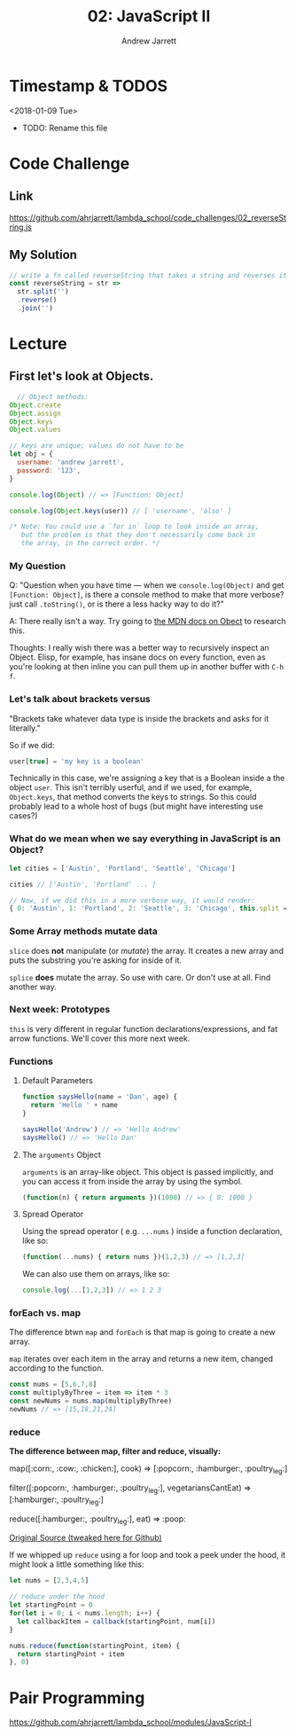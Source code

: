 #+TITLE: 02: JavaScript II
#+AUTHOR: Andrew Jarrett
#+EMAIL: ahrjarrett@gmail.com
#+OPTIONS: num:nil

* Timestamp & TODOS

<2018-01-09 Tue>

- TODO: Rename this file

* Code Challenge
** Link
[[https://github.com/ahrjarrett/lambda-school/code_challenges/02_reverseString.js][https://github.com/ahrjarrett/lambda_school/code_challenges/02_reverseString.js]]

** My Solution
#+BEGIN_SRC javascript
  // write a fn called reverseString that takes a string and reverses it
  const reverseString = str =>
	str.split('')
	.reverse()
	.join('')
#+END_SRC


* Lecture
** First let's look at Objects.

#+BEGIN_SRC javascript
  // Object methods:
Object.create
Object.assign
Object.keys
Object.values
  
// keys are unique; values do not have to be
let obj = {
  username: 'andrew jarrett',
  password: '123',
}

console.log(Object) // => [Function: Object]

console.log(Object.keys(user)) // [ 'username', 'also' ]

/* Note: You could use a `for in` loop to look inside an array,
   but the problem is that they don't necessarily come back in
   the array, in the correct order. */ 

#+END_SRC

*** My Question
    
Q: "Question when you have time — when we =console.log(Object)= and get =[Function: Object]=, is there a console method to make that more verbose? just call =.toString()=, or is there a less hacky way to do it?"

A: There really isn't a way. Try going to [[https://developer.mozilla.org/en-US/docs/Web/JavaScript/Reference/Global_Objects/Object/prototype][the MDN docs on Obect]] to research this.

Thoughts: I really wish there was a better way to recursively inspect an Object. Elisp, for example, has insane docs on every function, even as you're looking at then inline you can pull them up in another buffer with =C-h f=.

*** Let's talk about brackets versus 

"Brackets take whatever data type is inside the brackets and asks for it literally."

So if we did: 

#+BEGIN_SRC javascript
user[true] = 'my key is a boolean'
#+END_SRC

Technically in this case, we're assigning a key that is a Boolean inside a the object =user=. This isn't terribly userful, and if we used, for example, =Object.keys=, that method converts the keys to strings. So this could probably lead to a whole host of bugs (but might have interesting use cases?)

*** What do we mean when we say everything in JavaScript is an Object?

#+BEGIN_SRC javascript
let cities = ['Austin', 'Portland', 'Seattle', 'Chicago']

cities // ['Austin', 'Portland' ... ]

// Now, if we did this in a more verbose way, it would render:
{ 0: 'Austin', 1: 'Portland', 2: 'Seattle', 3: 'Chicago', this.split = function... }
#+END_SRC

*** Some Array methods mutate data
    
=slice= does *not* manipulate (or /mutate/) the array. It creates a new array and puts the substring you're asking for inside of it.

=splice= *does* mutate the array. So use with care. Or don't use at all. Find another way.

*** Next week: Prototypes

=this= is very different in regular function declarations/expressions, and fat arrow functions. We'll cover this more next week.

*** Functions

**** Default Parameters

#+BEGIN_SRC javascript
function saysHello(name = 'Dan', age) {
  return 'Hello ' + name
}

saysHello('Andrew') // => 'Hello Andrew'
saysHello() // => 'Hello Dan'
#+END_SRC

**** The =arguments= Object

=arguments= is an array-like object. This object is passed implicitly, and you can access it from inside the array by using the symbol.

#+BEGIN_SRC javascript
(function(n) { return arguments })(1000) // => { 0: 1000 }
#+END_SRC

**** Spread Operator

Using the spread operator ( e.g. =...nums= ) inside a function declaration, like so:

#+BEGIN_SRC javascript
(function(...nums) { return nums })(1,2,3) // => [1,2,3]
#+END_SRC

We can also use them on arrays, like so:

#+BEGIN_SRC javascript
console.log(...[1,2,3]) // => 1 2 3
#+END_SRC

*** forEach vs. map

The difference btwn =map= and =forEach= is that map is going to create a new array.

=map= iterates over each item in the array and returns a new item, changed according to the function.

#+BEGIN_SRC javascript
const nums = [5,6,7,8]
const multiplyByThree = item => item * 3 
const newNums = nums.map(multiplyByThree)
newNums // => [15,18,21,24]
#+END_SRC

*** reduce

*The difference between map, filter and reduce, visually:*

map([:corn:, :cow:, :chicken:], cook)
=> [:popcorn:, :hamburger:, :poultry_leg:]

filter([:popcorn:, :hamburger:, :poultry_leg:], vegetariansCantEat)
=> [:hamburger:, :poultry_leg:]

reduce([:hamburger:, :poultry_leg:], eat)
=> :poop:

[[https://twitter.com/steveluscher/status/741089564329054208][Original Source (tweaked here for Github)]]

If we whipped up =reduce= using a for loop and took a peek under the hood, it might look a little something like this:

#+BEGIN_SRC javascript
let nums = [2,3,4,5]

// reduce under the hood
let startingPoint = 0
for(let i = 0; i < nums.length; i++) {
  let callbackItem = callback(startingPoint, num[i])
}

nums.reduce(function(startingPoint, item) {
  return startingPoint + item
}, 0)
#+END_SRC


* Pair Programming

[[https://github.com/ahrjarrett/lambda-school/modules/JavaScript-I][https://github.com/ahrjarrett/lambda_school/modules/JavaScript-I]]


